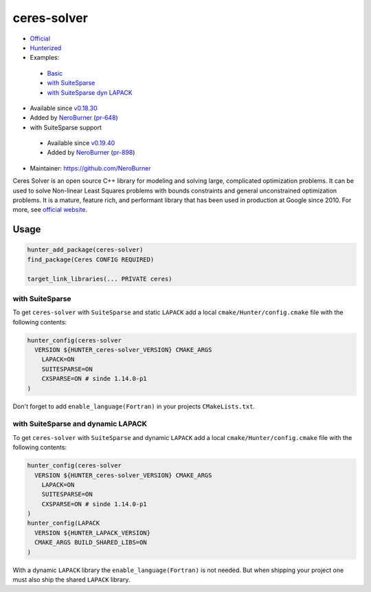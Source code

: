.. spelling::

    ceres
    performant

.. index:: unsorted ; ceres-solver

.. _pkg.ceres-solver:

ceres-solver
============

-  `Official <http://ceres-solver.org/>`__
-  `Hunterized <https://github.com/hunter-packages/ceres-solver/tree/hunter>`__
-  Examples:

  -  `Basic <https://github.com/ruslo/hunter/blob/master/examples/ceres-solver/CMakeLists.txt>`__
  -  `with SuiteSparse <https://github.com/ruslo/hunter/blob/master/examples/ceres-solver-suitesparse/CMakeLists.txt>`__
  -  `with SuiteSparse dyn LAPACK <https://github.com/ruslo/hunter/blob/master/examples/ceres-solver-suitesparse-dynLAPACK/CMakeLists.txt>`__

-  Available since
   `v0.18.30 <https://github.com/ruslo/hunter/releases/tag/v0.18.30>`__
-  Added by `NeroBurner <https://github.com/NeroBurner>`__ (`pr-648 <https://github.com/ruslo/hunter/pull/648>`__)
-  with SuiteSparse support

  -  Available since
     `v0.19.40 <https://github.com/ruslo/hunter/releases/tag/v0.19.40>`__
  -  Added by `NeroBurner <https://github.com/NeroBurner>`__ (`pr-898 <https://github.com/ruslo/hunter/pull/898>`__)

-  Maintainer: https://github.com/NeroBurner

Ceres Solver is an open source C++ library for modeling and solving
large, complicated optimization problems. It can be used to solve
Non-linear Least Squares problems with bounds constraints and general
unconstrained optimization problems. It is a mature, feature rich, and
performant library that has been used in production at Google since
2010. For more, see `official website <http://ceres-solver.org/>`__.


Usage
-----

.. code-block:: cmake

    hunter_add_package(ceres-solver)
    find_package(Ceres CONFIG REQUIRED)

    target_link_libraries(... PRIVATE ceres)

with SuiteSparse
^^^^^^^^^^^^^^^^

To get ``ceres-solver`` with ``SuiteSparse`` and static ``LAPACK``
add a local ``cmake/Hunter/config.cmake`` file with the following contents:

.. code-block:: cmake

    hunter_config(ceres-solver
      VERSION ${HUNTER_ceres-solver_VERSION} CMAKE_ARGS
        LAPACK=ON
        SUITESPARSE=ON
        CXSPARSE=ON # sinde 1.14.0-p1
    )

Don't forget to add ``enable_language(Fortran)`` in your projects ``CMakeLists.txt``.

with SuiteSparse and dynamic LAPACK
^^^^^^^^^^^^^^^^^^^^^^^^^^^^^^^^^^^

To get ``ceres-solver`` with ``SuiteSparse`` and dynamic ``LAPACK``
add a local ``cmake/Hunter/config.cmake`` file with the following contents:

.. code-block:: cmake

    hunter_config(ceres-solver
      VERSION ${HUNTER_ceres-solver_VERSION} CMAKE_ARGS
        LAPACK=ON
        SUITESPARSE=ON
        CXSPARSE=ON # sinde 1.14.0-p1
    )
    hunter_config(LAPACK
      VERSION ${HUNTER_LAPACK_VERSION}
      CMAKE_ARGS BUILD_SHARED_LIBS=ON
    )

With a dynamic ``LAPACK`` library the ``enable_language(Fortran)`` is not needed.
But when shipping your project one must also ship the shared ``LAPACK`` library.
